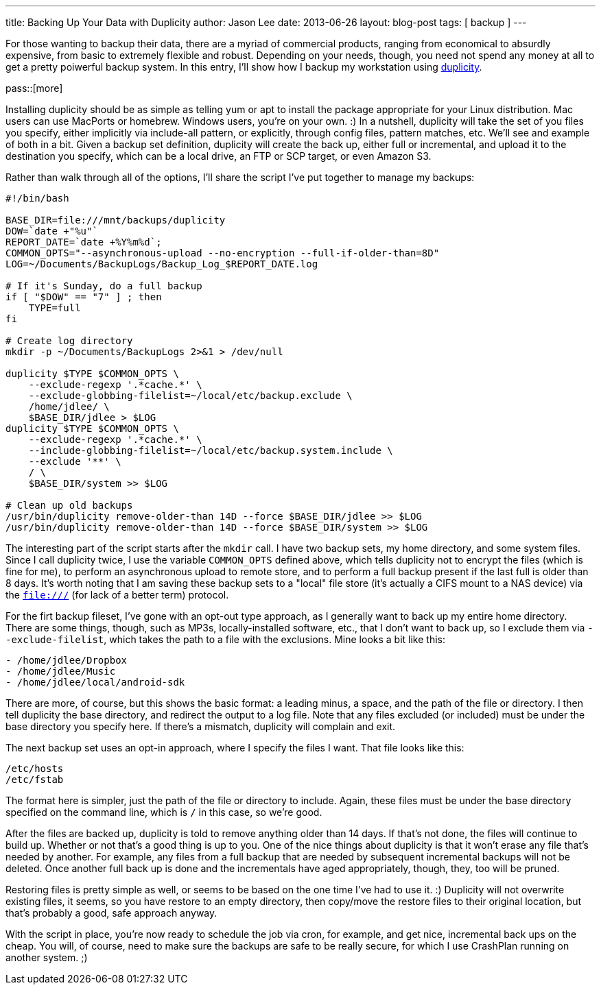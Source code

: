 ---
title: Backing Up Your Data with Duplicity
author: Jason Lee
date: 2013-06-26
layout: blog-post
tags: [ backup ]
---

For those wanting to backup their data, there are a myriad of commercial products, ranging from economical to absurdly expensive, from basic to extremely flexible and robust. Depending on your needs, though, you need not spend any money at all to get a pretty poiwerful backup system. In this entry, I'll show how I backup my workstation using http://duplicity.nongnu.org/[duplicity].

pass::[more]

Installing duplicity should be as simple as telling yum or apt to install the package appropriate for your Linux distribution. Mac users can use MacPorts or homebrew. Windows users, you're on your own. :)  In a nutshell, duplicity will take the set of you files you specify, either implicitly via include-all pattern, or explicitly, through config files, pattern matches, etc.  We'll see and example of both in a bit. Given a backup set definition, duplicity will create the back up, either full or incremental, and upload it to the destination you specify, which can be a local drive, an FTP or SCP target, or even Amazon S3.

Rather than walk through all of the options, I'll share the script I've put together to manage my backups:

[source]
-----
#!/bin/bash

BASE_DIR=file:///mnt/backups/duplicity
DOW=`date +"%u"`
REPORT_DATE=`date +%Y%m%d`;
COMMON_OPTS="--asynchronous-upload --no-encryption --full-if-older-than=8D"
LOG=~/Documents/BackupLogs/Backup_Log_$REPORT_DATE.log

# If it's Sunday, do a full backup
if [ "$DOW" == "7" ] ; then
    TYPE=full
fi

# Create log directory
mkdir -p ~/Documents/BackupLogs 2>&1 > /dev/null

duplicity $TYPE $COMMON_OPTS \
    --exclude-regexp '.*cache.*' \
    --exclude-globbing-filelist=~/local/etc/backup.exclude \
    /home/jdlee/ \
    $BASE_DIR/jdlee > $LOG
duplicity $TYPE $COMMON_OPTS \
    --exclude-regexp '.*cache.*' \
    --include-globbing-filelist=~/local/etc/backup.system.include \
    --exclude '**' \
    / \
    $BASE_DIR/system >> $LOG
    
# Clean up old backups
/usr/bin/duplicity remove-older-than 14D --force $BASE_DIR/jdlee >> $LOG
/usr/bin/duplicity remove-older-than 14D --force $BASE_DIR/system >> $LOG
-----

The interesting part of the script starts after the `mkdir` call. I have two backup sets, my home directory, and some system files. Since I call duplicity twice, I use the variable `COMMON_OPTS` defined above, which tells duplicity not to encrypt the files (which is fine for me), to perform an asynchronous upload to remote store, and to perform a full backup present if the last full is older than 8 days. It's worth noting that I am saving these backup sets to a "local" file store (it's actually a CIFS mount to a NAS device) via the `file:///` (for lack of a better term) protocol.

For the firt backup fileset, I've gone with an opt-out type approach, as I generally want to back up my entire home directory. There are some things, though, such as MP3s, locally-installed software, etc., that I don't want to back up, so I exclude them via `--exclude-filelist`, which takes the path to a file with the exclusions. Mine looks a bit like this:

[source]
-----
- /home/jdlee/Dropbox
- /home/jdlee/Music
- /home/jdlee/local/android-sdk
-----

There are more, of course, but this shows the basic format: a leading minus, a space, and the path of the file or directory. I then tell duplicity the base directory, and redirect the output to a log file. Note that any files excluded (or included) must be under the base directory you specify here. If there's a mismatch, duplicity will complain and exit.

The next backup set uses an opt-in approach, where I specify the files I want. That file looks like this:

[source]
-----
/etc/hosts
/etc/fstab
-----

The format here is simpler, just the path of the file or directory to include. Again, these files must be under the base directory specified on the command line, which is `/` in this case, so we're good.

After the files are backed up, duplicity is told to remove anything older than 14 days. If that's not done, the files will continue to build up. Whether or not that's a good thing is up to you. One of the nice things about duplicity is that it won't erase any file that's needed by another. For example, any files from a full backup that are needed by subsequent incremental backups will not be deleted. Once another full back up is done and the incrementals have aged appropriately, though, they, too will be pruned.

Restoring files is pretty simple as well, or seems to be based on the one time I've had to use it. :) Duplicity will not overwrite existing files, it seems, so you have restore to an empty directory, then copy/move the restore files to their original location, but that's probably a good, safe approach anyway.

With the script in place, you're now ready to schedule the job via cron, for example, and get nice, incremental back ups on the cheap. You will, of course, need to make sure the backups are safe to be really secure, for which I use CrashPlan running on another system. ;)
